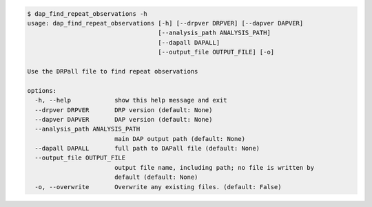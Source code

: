 .. code-block:: console

    $ dap_find_repeat_observations -h
    usage: dap_find_repeat_observations [-h] [--drpver DRPVER] [--dapver DAPVER]
                                        [--analysis_path ANALYSIS_PATH]
                                        [--dapall DAPALL]
                                        [--output_file OUTPUT_FILE] [-o]
    
    Use the DRPall file to find repeat observations
    
    options:
      -h, --help            show this help message and exit
      --drpver DRPVER       DRP version (default: None)
      --dapver DAPVER       DAP version (default: None)
      --analysis_path ANALYSIS_PATH
                            main DAP output path (default: None)
      --dapall DAPALL       full path to DAPall file (default: None)
      --output_file OUTPUT_FILE
                            output file name, including path; no file is written by
                            default (default: None)
      -o, --overwrite       Overwrite any existing files. (default: False)
    